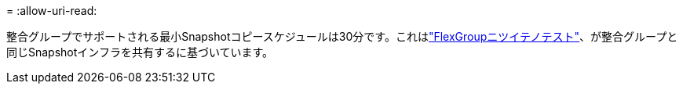 = 
:allow-uri-read: 


整合グループでサポートされる最小Snapshotコピースケジュールは30分です。これはlink:https://www.netapp.com/media/12385-tr4571.pdf["FlexGroupニツイテノテスト"^]、が整合グループと同じSnapshotインフラを共有するに基づいています。
